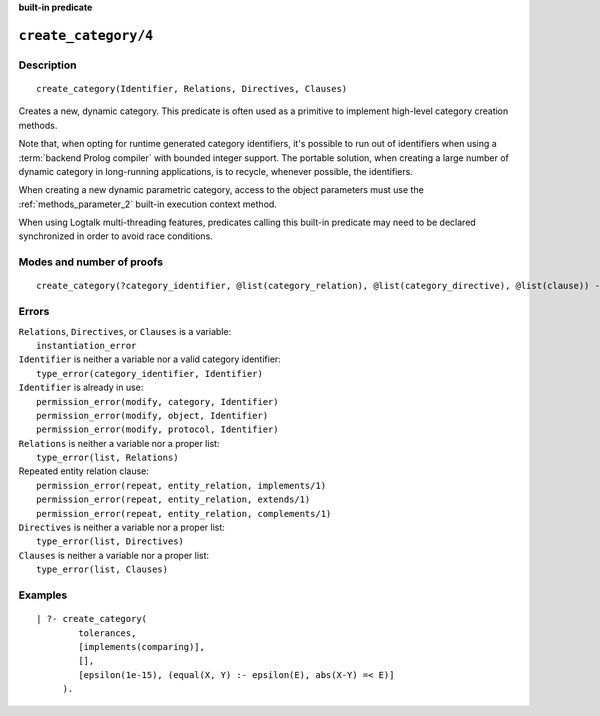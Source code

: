 ..
   This file is part of Logtalk <https://logtalk.org/>  
   Copyright 1998-2022 Paulo Moura <pmoura@logtalk.org>
   SPDX-License-Identifier: Apache-2.0

   Licensed under the Apache License, Version 2.0 (the "License");
   you may not use this file except in compliance with the License.
   You may obtain a copy of the License at

       http://www.apache.org/licenses/LICENSE-2.0

   Unless required by applicable law or agreed to in writing, software
   distributed under the License is distributed on an "AS IS" BASIS,
   WITHOUT WARRANTIES OR CONDITIONS OF ANY KIND, either express or implied.
   See the License for the specific language governing permissions and
   limitations under the License.


.. rst-class:: align-right

**built-in predicate**

.. index:: pair: create_category/4; Built-in predicate
.. _predicates_create_category_4:

``create_category/4``
=====================

Description
-----------

::

   create_category(Identifier, Relations, Directives, Clauses)

Creates a new, dynamic category. This predicate is often used as a
primitive to implement high-level category creation methods.

Note that, when opting for runtime generated category identifiers, it's
possible to run out of identifiers when using a :term:`backend Prolog compiler`
with bounded integer support. The portable solution, when creating a
large number of dynamic category in long-running applications, is to
recycle, whenever possible, the identifiers.

When creating a new dynamic parametric category, access to the object
parameters must use the :ref:`methods_parameter_2` built-in execution
context method.

When using Logtalk multi-threading features, predicates calling this
built-in predicate may need to be declared synchronized in order to
avoid race conditions.

Modes and number of proofs
--------------------------

::

   create_category(?category_identifier, @list(category_relation), @list(category_directive), @list(clause)) - one

Errors
------

| ``Relations``, ``Directives``, or ``Clauses`` is a variable:
|     ``instantiation_error``
| ``Identifier`` is neither a variable nor a valid category identifier:
|     ``type_error(category_identifier, Identifier)``
| ``Identifier`` is already in use:
|     ``permission_error(modify, category, Identifier)``
|     ``permission_error(modify, object, Identifier)``
|     ``permission_error(modify, protocol, Identifier)``
| ``Relations`` is neither a variable nor a proper list:
|     ``type_error(list, Relations)``
| Repeated entity relation clause:
|     ``permission_error(repeat, entity_relation, implements/1)``
|     ``permission_error(repeat, entity_relation, extends/1)``
|     ``permission_error(repeat, entity_relation, complements/1)``
| ``Directives`` is neither a variable nor a proper list:
|     ``type_error(list, Directives)``
| ``Clauses`` is neither a variable nor a proper list:
|     ``type_error(list, Clauses)``

Examples
--------

::

   | ?- create_category(
           tolerances,
           [implements(comparing)],
           [],
           [epsilon(1e-15), (equal(X, Y) :- epsilon(E), abs(X-Y) =< E)]
        ).

.. seealso::

   :ref:`predicates_abolish_category_1`, :ref:`predicates_category_property_2`,
   :ref:`predicates_current_category_1`,
   :ref:`predicates_complements_object_2`, :ref:`predicates_extends_category_2_3`,
   :ref:`predicates_imports_category_2_3`

